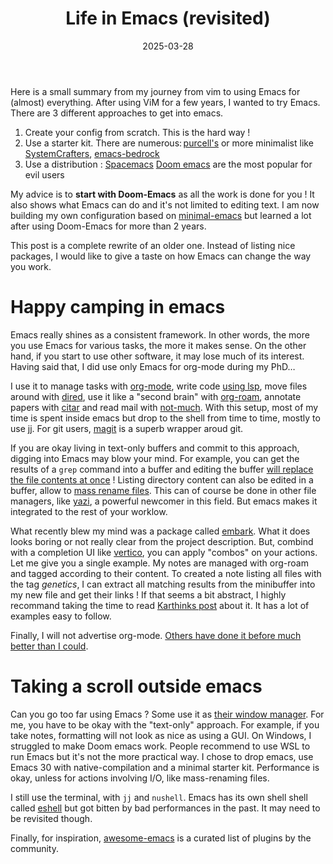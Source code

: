 #+title: Life in Emacs (revisited)
#+date: 2025-03-28

Here is a small summary from my journey from vim to using Emacs for
(almost) everything. After using ViM for a few years, I wanted to try
Emacs. There are 3 different approaches to get into emacs.

1. Create your config from scratch. This is the hard way !
2. Use a starter kit. There are numerous: [[https://github.com/purcell/emacs.d][purcell's]] or more minimalist like [[https://github.com/SystemCrafters/crafted-emacs][SystemCrafters]], [[https://sr.ht/~ashton314/emacs-bedrock/][emacs-bedrock]]
3. Use a distribution : [[https://www.spacemacs.org/][Spacemacs]] [[https://github.com/doomemacs/doomemacs][Doom emacs]] are the most popular for evil users

My advice is to *start with Doom-Emacs* as all the work is done for you ! It also shows what Emacs can do and it's not limited to editing text. I am now building my own configuration based on [[https://github.com/jamescherti/minimal-emacs.d][minimal-emacs]] but learned a lot after using Doom-Emacs for more than 2 years.

This post is a complete rewrite of an older one. Instead of listing nice packages, I would like to give a taste on how Emacs can change the way you work.

* Happy camping in emacs

Emacs really shines as a consistent framework. In other words, the more you use Emacs for various tasks, the more it makes sense. On the other hand, if you start to use other software, it may lose much of its interest. Having said that, I did use only Emacs for org-mode during my PhD...

I use it to manage tasks with [[https://orgmode.org/][org-mode]], write code [[https://www.gnu.org/software/emacs/manual/html_mono/eglot.html][using lsp]], move files around with [[https://www.gnu.org/software/emacs/manual/html_node/emacs/Dired.html][dired]], use it like a "second brain" with [[https://www.orgroam.com/][org-roam]], annotate papers with [[https://github.com/emacs-citar/citar][citar]] and read mail with [[https://notmuchmail.org/notmuch-emacs/][not-much]]. With this setup, most of my time is spent inside emacs but drop to the shell from time to time, mostly to use jj. For git users, [[https://magit.vc/][magit]] is a superb wrapper aroud git.

If you are okay living in text-only buffers and commit to this approach, digging into Emacs may blow your mind. For example, you can get the results of a =grep= command into a buffer and editing the buffer [[https://github.com/mhayashi1120/Emacs-wgrep][will replace the file contents at once]] ! Listing directory content can also be edited in a buffer, allow to [[https://www.masteringemacs.org/article/wdired-editable-dired-buffers][mass rename files]]. This can of course be done in other file managers, like [[https://github.com/sxyazi/yazi][yazi]], a powerful newcomer in this field. But emacs makes it integrated to the rest of your worklow.

What recently blew my mind was a package called [[https://github.com/oantolin/embark][embark]]. What it does looks boring or not really clear from the project description. But, combind with a completion UI like [[https://github.com/minad/vertico][vertico]], you can apply "combos" on your actions. Let me give you a single example. My notes are managed with org-roam and tagged according to their content. To created a note listing all files with the tag /genetics/, I can extract all matching results from the minibuffer into my new file and get their links ! If that seems a bit abstract, I highly recommand taking the time to read [[https://karthinks.com/software/fifteen-ways-to-use-embark/][Karthinks post]] about it. It has a lot of examples easy to follow.

Finally, I will not advertise org-mode. [[https://www.reddit.com/r/orgmode/comments/17zzwsy/comment/ka41i47/][Others have done it before much better than I could]].

* Taking a scroll outside emacs 

Can you go too far using Emacs ? Some use it as [[https://github.com/emacs-exwm/exwm][their window manager]]. For me, you have to be okay with the "text-only" approach. For example, if you take notes, formatting will not look as nice as using a GUI. On Windows, I struggled to make Doom emacs work. People recommend to use WSL to run Emacs but it's not the more practical way. I chose to drop emacs, use Emacs 30 with native-compilation and a minimal starter kit. Performance is okay, unless for actions involving I/O, like mass-renaming files.

I still use the terminal, with =jj= and =nushell=. Emacs has its own shell shell called [[https://www.masteringemacs.org/article/complete-guide-mastering-eshell][eshell]] but got bitten by bad performances in the past. It may need to be revisited though.

Finally, for inspiration, [[https://github.com/emacs-tw/awesome-emacs][awesome-emacs]] is
a curated list of plugins by the community.
